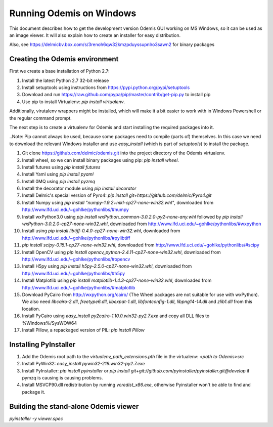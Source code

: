 Running Odemis on Windows
=========================

This document describes how to get the development version Odemis GUI working on
MS Windows, so it can be used as an image viewer. It will also explain how to
create an installer for easy distribution.

Also, see https://delmicbv.box.com/s/3renoh6qw32kmzpduyssupnlro3sawn2 for binary packages

Creating the Odemis environment
-------------------------------

First we create a base installation of Python 2.7:

1.  Install the latest Python 2.7 32-bit release
2.  Install setuptools using instructions from
    https://pypi.python.org/pypi/setuptools
3.  Download and run https://raw.github.com/pypa/pip/master/contrib/get-pip.py
    to install pip
4.  Use pip to install Virtualenv: `pip install virtualenv`.

Additionally, virutalenv wrappers might be installed, which will make it a bit
easier to work with in Windows Powershell or the regular command prompt.

The next step is to create a virtualenv for Odemis and start installing the
required packages into it.

..Note: Pip cannot always be used, because some packages need to compile (parts
of) themselves. In this case we need to download the relevant Windows installer
and use `easy_install` (which is part of `setuptools`) to install the package.

#.  Git clone https://github.com/delmic/odemis.git into the project directory of
    the Odemis virtualenv.
#.  Install wheel, so we can install binary packages using pip:
    `pip install wheel`.
#.  Install futures using `pip install futures`
#.  Install Yaml using `pip install pyaml`
#.  Install 0MQ using `pip install pyzmq`
#.  Install the decorator module using `pip install decorator`

#.  Install Delmic's special version of Pyro4:
    `pip install git+https://github.com/delmic/Pyro4.git`
#.  Install Numpy using `pip install "numpy-1.9.2+mkl-cp27-none-win32.whl"`,
    downloaded from http://www.lfd.uci.edu/~gohlke/pythonlibs/#numpy
#.  Install wxPython3.0 using
    `pip install wxPython_common-3.0.2.0-py2-none-any.whl` followed by
    `pip install wxPython-3.0.2.0-cp27-none-win32.whl`, downloaded from
    http://www.lfd.uci.edu/~gohlke/pythonlibs/#wxpython
#.  Install using `pip install libtiff-0.4.0-cp27-none-win32.whl`, downloaded
    from http://www.lfd.uci.edu/~gohlke/pythonlibs/#pylibtiff
#.  `pip install scipy-0.15.1-cp27-none-win32.whl`, downloaded from
    http://www.lfd.uci.edu/~gohlke/pythonlibs/#scipy
#.  Install OpenCV using `pip install opencv_python-2.4.11-cp27-none-win32.whl`,
    downloaded from http://www.lfd.uci.edu/~gohlke/pythonlibs/#opencv
#.  Install H5py using `pip install h5py-2.5.0-cp27-none-win32.whl`, downloaded
    from http://www.lfd.uci.edu/~gohlke/pythonlibs/#h5py
#.  Install Matplotlib using `pip install matplotlib-1.4.3-cp27-none-win32.whl`,
    downloaded from http://www.lfd.uci.edu/~gohlke/pythonlibs/#matplotlib
#.  Download PyCairo from http://wxpython.org/cairo/ (The Wheel packages are not
    suitable for use with wxPython). We also need `libcairo-2.dll`,
    `freetype6.dll`, `libexpat-1.dll`, `libfontconfig-1.dll`, `libpng14-14.dll`
    and `zlib1.dll` from this location.
#.  Install PyCairo using `easy_install py2cairo-1.10.0.win32-py2.7.exe` and
    copy all DLL files to %Windows%/SysWOW64
#.  Install Pillow, a repackaged version of PIL: `pip install Pillow`

Installing PyInstaller
----------------------

#. Add the Odemis root path to the `virtualenv_path_extensions.pth` file in the virtualenv:
   `<path to Odemis>\src`
#. Install PyWin32: `easy_install pywin32-219.win32-py2.7.exe`
#. Install PyInstaller: `pip install pyinstaller` or
   `pip install git+git://github.com/pyinstaller/pyinstaller.git@develop` if pymzq is causing is
   causing problems.
#. Install MSVCP90.dll redistribution by running `vcredist_x86.exe`, otherwise Pyinstaller won't be
   able to find and package it.

Building the stand-alone Odemis viewer
--------------------------------------

`pyinstaller -y viewer.spec`


